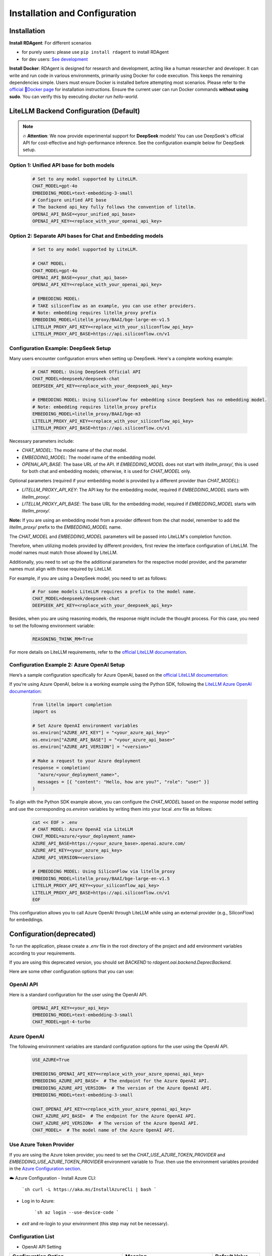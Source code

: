 ==============================
Installation and Configuration
==============================

Installation
============

**Install RDAgent**: For different scenarios

- for purely users: please use ``pip install rdagent`` to install RDAgent
- for dev users: `See development <development.html>`_

**Install Docker**: RDAgent is designed for research and development, acting like a human researcher and developer. It can write and run code in various environments, primarily using Docker for code execution. This keeps the remaining dependencies simple. Users must ensure Docker is installed before attempting most scenarios. Please refer to the `official 🐳Docker page <https://docs.docker.com/engine/install/>`_ for installation instructions.
Ensure the current user can run Docker commands **without using sudo**. You can verify this by executing `docker run hello-world`.

LiteLLM Backend Configuration (Default)
=======================================

.. note::
   🔥 **Attention**: We now provide experimental support for **DeepSeek** models! You can use DeepSeek's official API for cost-effective and high-performance inference. See the configuration example below for DeepSeek setup.

Option 1: Unified API base for both models
------------------------------------------

   .. code-block:: Properties

      # Set to any model supported by LiteLLM.
      CHAT_MODEL=gpt-4o 
      EMBEDDING_MODEL=text-embedding-3-small
      # Configure unified API base
      # The backend api_key fully follows the convention of litellm.
      OPENAI_API_BASE=<your_unified_api_base>
      OPENAI_API_KEY=<replace_with_your_openai_api_key>

Option 2: Separate API bases for Chat and Embedding models
----------------------------------------------------------

   .. code-block:: Properties

      # Set to any model supported by LiteLLM.
      
      # CHAT MODEL:
      CHAT_MODEL=gpt-4o 
      OPENAI_API_BASE=<your_chat_api_base>
      OPENAI_API_KEY=<replace_with_your_openai_api_key>

      # EMBEDDING MODEL:
      # TAKE siliconflow as an example, you can use other providers.
      # Note: embedding requires litellm_proxy prefix
      EMBEDDING_MODEL=litellm_proxy/BAAI/bge-large-en-v1.5
      LITELLM_PROXY_API_KEY=<replace_with_your_siliconflow_api_key>
      LITELLM_PROXY_API_BASE=https://api.siliconflow.cn/v1

Configuration Example: DeepSeek Setup
-------------------------------------

Many users encounter configuration errors when setting up DeepSeek. Here's a complete working example:

   .. code-block:: Properties

      # CHAT MODEL: Using DeepSeek Official API
      CHAT_MODEL=deepseek/deepseek-chat 
      DEEPSEEK_API_KEY=<replace_with_your_deepseek_api_key>

      # EMBEDDING MODEL: Using SiliconFlow for embedding since DeepSeek has no embedding model.
      # Note: embedding requires litellm_proxy prefix
      EMBEDDING_MODEL=litellm_proxy/BAAI/bge-m3
      LITELLM_PROXY_API_KEY=<replace_with_your_siliconflow_api_key>
      LITELLM_PROXY_API_BASE=https://api.siliconflow.cn/v1

Necessary parameters include:

- `CHAT_MODEL`: The model name of the chat model.

- `EMBEDDING_MODEL`: The model name of the embedding model.

- `OPENAI_API_BASE`: The base URL of the API. If `EMBEDDING_MODEL` does not start with `litellm_proxy/`, this is used for both chat and embedding models; otherwise, it is used for `CHAT_MODEL` only.

Optional parameters (required if your embedding model is provided by a different provider than `CHAT_MODEL`):

- `LITELLM_PROXY_API_KEY`: The API key for the embedding model, required if `EMBEDDING_MODEL` starts with `litellm_proxy/`.

- `LITELLM_PROXY_API_BASE`: The base URL for the embedding model, required if `EMBEDDING_MODEL` starts with `litellm_proxy/`.

**Note:** If you are using an embedding model from a provider different from the chat model, remember to add the `litellm_proxy/` prefix to the `EMBEDDING_MODEL` name.


The `CHAT_MODEL` and `EMBEDDING_MODEL` parameters will be passed into LiteLLM's completion function. 

Therefore, when utilizing models provided by different providers, first review the interface configuration of LiteLLM. The model names must match those allowed by LiteLLM.

Additionally, you need to set up the the additional parameters for the respective model provider, and the parameter names must align with those required by LiteLLM.

For example, if you are using a DeepSeek model, you need to set as follows:

   .. code-block:: Properties

      # For some models LiteLLM requires a prefix to the model name.
      CHAT_MODEL=deepseek/deepseek-chat
      DEEPSEEK_API_KEY=<replace_with_your_deepseek_api_key>

Besides, when you are using reasoning models, the response might include the thought process. For this case, you need to set the following environment variable:
   
   .. code-block:: Properties
      
      REASONING_THINK_RM=True

For more details on LiteLLM requirements, refer to the `official LiteLLM documentation <https://docs.litellm.ai/docs>`_.

Configuration Example 2: Azure OpenAI Setup
-------------------------------------------
Here’s a sample configuration specifically for Azure OpenAI, based on the `official LiteLLM documentation <https://docs.litellm.ai/docs>`_:

If you're using Azure OpenAI, below is a working example using the Python SDK, following the `LiteLLM Azure OpenAI documentation <https://docs.litellm.ai/docs/providers/azure/>`_:

   .. code-block:: Properties

      from litellm import completion
      import os
      
      # Set Azure OpenAI environment variables
      os.environ["AZURE_API_KEY"] = "<your_azure_api_key>"
      os.environ["AZURE_API_BASE"] = "<your_azure_api_base>"
      os.environ["AZURE_API_VERSION"] = "<version>"
      
      # Make a request to your Azure deployment
      response = completion(
        "azure/<your_deployment_name>",
        messages = [{ "content": "Hello, how are you?", "role": "user" }]
      )

To align with the Python SDK example above, you can configure the `CHAT_MODEL` based on the `response` model setting and use the corresponding `os.environ` variables by writing them into your local `.env` file as follows:

   .. code-block:: Properties

      cat << EOF > .env
      # CHAT MODEL: Azure OpenAI via LiteLLM
      CHAT_MODEL=azure/<your_deployment_name>
      AZURE_API_BASE=https://<your_azure_base>.openai.azure.com/
      AZURE_API_KEY=<your_azure_api_key>
      AZURE_API_VERSION=<version>
      
      # EMBEDDING MODEL: Using SiliconFlow via litellm_proxy
      EMBEDDING_MODEL=litellm_proxy/BAAI/bge-large-en-v1.5
      LITELLM_PROXY_API_KEY=<your_siliconflow_api_key>
      LITELLM_PROXY_API_BASE=https://api.siliconflow.cn/v1
      EOF

This configuration allows you to call Azure OpenAI through LiteLLM while using an external provider (e.g., SiliconFlow) for embeddings.

Configuration(deprecated)
=========================

To run the application, please create a `.env` file in the root directory of the project and add environment variables according to your requirements.

If you are using this deprecated version,  you should set `BACKEND` to `rdagent.oai.backend.DeprecBackend`.

Here are some other configuration options that you can use:

OpenAI API
------------

Here is a standard configuration for the user using the OpenAI API.

   .. code-block:: Properties

      OPENAI_API_KEY=<your_api_key>
      EMBEDDING_MODEL=text-embedding-3-small
      CHAT_MODEL=gpt-4-turbo

Azure OpenAI
------------

The following environment variables are standard configuration options for the user using the OpenAI API.

   .. code-block:: Properties

      USE_AZURE=True

      EMBEDDING_OPENAI_API_KEY=<replace_with_your_azure_openai_api_key>
      EMBEDDING_AZURE_API_BASE=  # The endpoint for the Azure OpenAI API.
      EMBEDDING_AZURE_API_VERSION=  # The version of the Azure OpenAI API.
      EMBEDDING_MODEL=text-embedding-3-small

      CHAT_OPENAI_API_KEY=<replace_with_your_azure_openai_api_key>
      CHAT_AZURE_API_BASE=  # The endpoint for the Azure OpenAI API.
      CHAT_AZURE_API_VERSION=  # The version of the Azure OpenAI API.
      CHAT_MODEL=  # The model name of the Azure OpenAI API.

Use Azure Token Provider
------------------------

If you are using the Azure token provider, you need to set the `CHAT_USE_AZURE_TOKEN_PROVIDER` and `EMBEDDING_USE_AZURE_TOKEN_PROVIDER` environment variable to `True`. then 
use the environment variables provided in the `Azure Configuration section <installation_and_configuration.html#azure-openai>`_.


☁️ Azure Configuration
- Install Azure CLI:

   ```sh
   curl -L https://aka.ms/InstallAzureCli | bash
   ```

- Log in to Azure:

   ```sh
   az login --use-device-code
   ```

- `exit` and re-login to your environment (this step may not be necessary).


Configuration List
------------------

.. TODO: use `autodoc-pydantic` .

- OpenAI API Setting

+-----------------------------------+-----------------------------------------------------------------+-------------------------+
| Configuration Option              | Meaning                                                         | Default Value           |
+===================================+=================================================================+=========================+
| OPENAI_API_KEY                    | API key for both chat and embedding models                      | None                    |
+-----------------------------------+-----------------------------------------------------------------+-------------------------+
| EMBEDDING_OPENAI_API_KEY          | Use a different API key for embedding model                     | None                    |
+-----------------------------------+-----------------------------------------------------------------+-------------------------+
| CHAT_OPENAI_API_KEY               | Set to use a different API key for chat model                   | None                    |
+-----------------------------------+-----------------------------------------------------------------+-------------------------+
| EMBEDDING_MODEL                   | Name of the embedding model                                     | text-embedding-3-small  |
+-----------------------------------+-----------------------------------------------------------------+-------------------------+
| CHAT_MODEL                        | Name of the chat model                                          | gpt-4-turbo             |
+-----------------------------------+-----------------------------------------------------------------+-------------------------+
| EMBEDDING_AZURE_API_BASE          | Base URL for the Azure OpenAI API                               | None                    |
+-----------------------------------+-----------------------------------------------------------------+-------------------------+
| EMBEDDING_AZURE_API_VERSION       | Version of the Azure OpenAI API                                 | None                    |
+-----------------------------------+-----------------------------------------------------------------+-------------------------+
| CHAT_AZURE_API_BASE               | Base URL for the Azure OpenAI API                               | None                    |
+-----------------------------------+-----------------------------------------------------------------+-------------------------+
| CHAT_AZURE_API_VERSION            | Version of the Azure OpenAI API                                 | None                    |
+-----------------------------------+-----------------------------------------------------------------+-------------------------+
| USE_AZURE                         | True if you are using Azure OpenAI                              | False                   |
+-----------------------------------+-----------------------------------------------------------------+-------------------------+
| CHAT_USE_AZURE_TOKEN_PROVIDER     | True if you are using an Azure Token Provider in chat model     | False                   |
+-----------------------------------+-----------------------------------------------------------------+-------------------------+
| EMBEDDING_USE_AZURE_TOKEN_PROVIDER| True if you are using an Azure Token Provider in embedding model| False                   |
+-----------------------------------+-----------------------------------------------------------------+-------------------------+

- Globol Setting

+-----------------------------+--------------------------------------------------+-------------------------+
| Configuration Option        | Meaning                                          | Default Value           |
+=============================+==================================================+=========================+
| max_retry                   | Maximum number of times to retry                 | 10                      |
+-----------------------------+--------------------------------------------------+-------------------------+
| retry_wait_seconds          | Number of seconds to wait before retrying        | 1                       |
+-----------------------------+--------------------------------------------------+-------------------------+
+ log_trace_path              | Path to log trace file                           | None                    |
+-----------------------------+--------------------------------------------------+-------------------------+
+ log_llm_chat_content        | Flag to indicate if chat content is logged       | True                    |
+-----------------------------+--------------------------------------------------+-------------------------+


- Cache Setting

.. TODO: update Meaning for caches

+------------------------------+--------------------------------------------------+-------------------------+
| Configuration Option         | Meaning                                          | Default Value           |
+==============================+==================================================+=========================+
| dump_chat_cache              | Flag to indicate if chat cache is dumped         | False                   |
+------------------------------+--------------------------------------------------+-------------------------+
| dump_embedding_cache         | Flag to indicate if embedding cache is dumped    | False                   |
+------------------------------+--------------------------------------------------+-------------------------+
| use_chat_cache               | Flag to indicate if chat cache is used           | False                   |
+------------------------------+--------------------------------------------------+-------------------------+
| use_embedding_cache          | Flag to indicate if embedding cache is used      | False                   |
+------------------------------+--------------------------------------------------+-------------------------+
| prompt_cache_path            | Path to prompt cache                             | ./prompt_cache.db       |
+------------------------------+--------------------------------------------------+-------------------------+
| max_past_message_include     | Maximum number of past messages to include       | 10                      |
+------------------------------+--------------------------------------------------+-------------------------+




Loading Configuration
---------------------

For users' convenience, we provide a CLI interface called `rdagent`, which automatically runs `load_dotenv()` to load environment variables from the `.env` file.
However, this feature is not enabled by default for other scripts. We recommend users load the environment with the following steps:


- ⚙️ Environment Configuration
    - Place the `.env` file in the same directory as the `.env.example` file.
        - The `.env.example` file contains the environment variables required for users using the OpenAI API (Please note that `.env.example` is an example file. `.env` is the one that will be finally used.)

    - Export each variable in the .env file:

      .. code-block:: sh

          export $(grep -v '^#' .env | xargs)
    
    - If you want to change the default environment variables, you can refer to the above configuration and edith the `.env` file.


